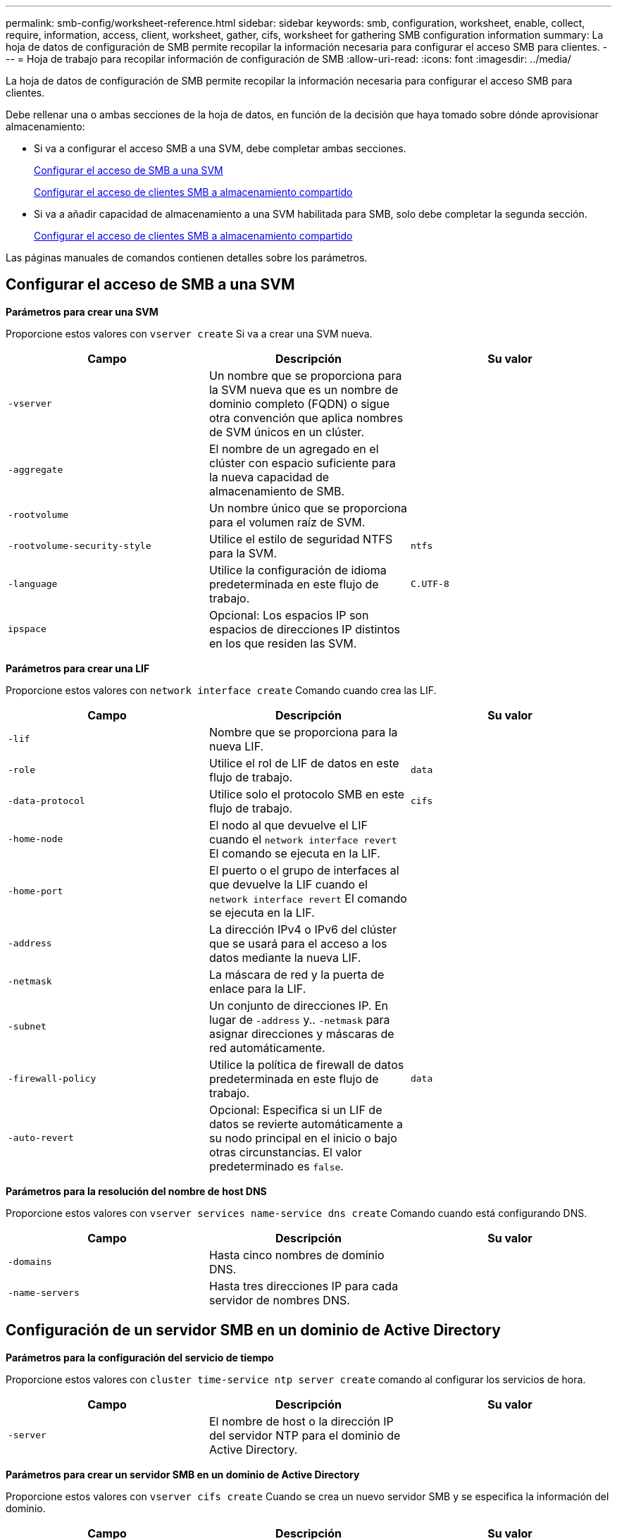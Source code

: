 ---
permalink: smb-config/worksheet-reference.html 
sidebar: sidebar 
keywords: smb, configuration, worksheet, enable, collect, require, information, access, client, worksheet, gather, cifs, worksheet for gathering SMB configuration information 
summary: La hoja de datos de configuración de SMB permite recopilar la información necesaria para configurar el acceso SMB para clientes. 
---
= Hoja de trabajo para recopilar información de configuración de SMB
:allow-uri-read: 
:icons: font
:imagesdir: ../media/


[role="lead"]
La hoja de datos de configuración de SMB permite recopilar la información necesaria para configurar el acceso SMB para clientes.

Debe rellenar una o ambas secciones de la hoja de datos, en función de la decisión que haya tomado sobre dónde aprovisionar almacenamiento:

* Si va a configurar el acceso SMB a una SVM, debe completar ambas secciones.
+
xref:configure-access-svm-task.adoc[Configurar el acceso de SMB a una SVM]

+
xref:configure-client-access-shared-storage-concept.adoc[Configurar el acceso de clientes SMB a almacenamiento compartido]

* Si va a añadir capacidad de almacenamiento a una SVM habilitada para SMB, solo debe completar la segunda sección.
+
xref:configure-client-access-shared-storage-concept.adoc[Configurar el acceso de clientes SMB a almacenamiento compartido]



Las páginas manuales de comandos contienen detalles sobre los parámetros.



== Configurar el acceso de SMB a una SVM

*Parámetros para crear una SVM*

Proporcione estos valores con `vserver create` Si va a crear una SVM nueva.

|===
| Campo | Descripción | Su valor 


 a| 
`-vserver`
 a| 
Un nombre que se proporciona para la SVM nueva que es un nombre de dominio completo (FQDN) o sigue otra convención que aplica nombres de SVM únicos en un clúster.
 a| 



 a| 
`-aggregate`
 a| 
El nombre de un agregado en el clúster con espacio suficiente para la nueva capacidad de almacenamiento de SMB.
 a| 



 a| 
`-rootvolume`
 a| 
Un nombre único que se proporciona para el volumen raíz de SVM.
 a| 



 a| 
`-rootvolume-security-style`
 a| 
Utilice el estilo de seguridad NTFS para la SVM.
 a| 
`ntfs`



 a| 
`-language`
 a| 
Utilice la configuración de idioma predeterminada en este flujo de trabajo.
 a| 
`C.UTF-8`



 a| 
`ipspace`
 a| 
Opcional: Los espacios IP son espacios de direcciones IP distintos en los que residen las SVM.
 a| 

|===
*Parámetros para crear una LIF*

Proporcione estos valores con `network interface create` Comando cuando crea las LIF.

|===
| Campo | Descripción | Su valor 


 a| 
`-lif`
 a| 
Nombre que se proporciona para la nueva LIF.
 a| 



 a| 
`-role`
 a| 
Utilice el rol de LIF de datos en este flujo de trabajo.
 a| 
`data`



 a| 
`-data-protocol`
 a| 
Utilice solo el protocolo SMB en este flujo de trabajo.
 a| 
`cifs`



 a| 
`-home-node`
 a| 
El nodo al que devuelve el LIF cuando el `network interface revert` El comando se ejecuta en la LIF.
 a| 



 a| 
`-home-port`
 a| 
El puerto o el grupo de interfaces al que devuelve la LIF cuando el `network interface revert` El comando se ejecuta en la LIF.
 a| 



 a| 
`-address`
 a| 
La dirección IPv4 o IPv6 del clúster que se usará para el acceso a los datos mediante la nueva LIF.
 a| 



 a| 
`-netmask`
 a| 
La máscara de red y la puerta de enlace para la LIF.
 a| 



 a| 
`-subnet`
 a| 
Un conjunto de direcciones IP. En lugar de `-address` y.. `-netmask` para asignar direcciones y máscaras de red automáticamente.
 a| 



 a| 
`-firewall-policy`
 a| 
Utilice la política de firewall de datos predeterminada en este flujo de trabajo.
 a| 
`data`



 a| 
`-auto-revert`
 a| 
Opcional: Especifica si un LIF de datos se revierte automáticamente a su nodo principal en el inicio o bajo otras circunstancias. El valor predeterminado es `false`.
 a| 

|===
*Parámetros para la resolución del nombre de host DNS*

Proporcione estos valores con `vserver services name-service dns create` Comando cuando está configurando DNS.

|===
| Campo | Descripción | Su valor 


 a| 
`-domains`
 a| 
Hasta cinco nombres de dominio DNS.
 a| 



 a| 
`-name-servers`
 a| 
Hasta tres direcciones IP para cada servidor de nombres DNS.
 a| 

|===


== Configuración de un servidor SMB en un dominio de Active Directory

*Parámetros para la configuración del servicio de tiempo*

Proporcione estos valores con `cluster time-service ntp server create` comando al configurar los servicios de hora.

|===
| Campo | Descripción | Su valor 


 a| 
`-server`
 a| 
El nombre de host o la dirección IP del servidor NTP para el dominio de Active Directory.
 a| 

|===
*Parámetros para crear un servidor SMB en un dominio de Active Directory*

Proporcione estos valores con `vserver cifs create` Cuando se crea un nuevo servidor SMB y se especifica la información del dominio.

|===
| Campo | Descripción | Su valor 


 a| 
`-vserver`
 a| 
Nombre de la SVM en la que se creará el servidor SMB.
 a| 



 a| 
`-cifs-server`
 a| 
El nombre del servidor SMB (hasta 15 caracteres).
 a| 



 a| 
`-domain`
 a| 
El nombre de dominio completo (FQDN) del dominio de Active Directory para asociarlo con el servidor SMB.
 a| 



 a| 
`-ou`
 a| 
Opcional: La unidad organizativa del dominio de Active Directory que se asocia con el servidor SMB. De forma predeterminada, este parámetro se establece en CN=Computers.
 a| 



 a| 
`-netbios-aliases`
 a| 
Opcional: Lista de alias NetBIOS, que son nombres alternativos al nombre del servidor SMB.
 a| 



 a| 
`-comment`
 a| 
Opcional: Comentario de texto para el servidor. Los clientes de Windows pueden ver esta descripción del servidor SMB al explorar servidores en la red.
 a| 

|===


== Configuración de un servidor SMB en un grupo de trabajo

*Parámetros para crear un servidor SMB en un grupo de trabajo*

Proporcione estos valores con `vserver cifs create` Comando cuando crea un nuevo servidor SMB y especifica las versiones de SMB admitidas.

|===
| Campo | Descripción | Su valor 


 a| 
`-vserver`
 a| 
Nombre de la SVM en la que se creará el servidor SMB.
 a| 



 a| 
`-cifs-server`
 a| 
El nombre del servidor SMB (hasta 15 caracteres).
 a| 



 a| 
`-workgroup`
 a| 
El nombre del grupo de trabajo (hasta 15 caracteres).
 a| 



 a| 
`-comment`
 a| 
Opcional: Comentario de texto para el servidor. Los clientes de Windows pueden ver esta descripción del servidor SMB al explorar servidores en la red.
 a| 

|===
*Parámetros para crear usuarios locales*

Estos valores se proporcionan cuando se crean usuarios locales mediante el `vserver cifs users-and-groups local-user create` comando. Son necesarios para los servidores SMB en grupos de trabajo y opcionales en dominios AD.

|===
| Campo | Descripción | Su valor 


 a| 
`-vserver`
 a| 
El nombre de la SVM en la que se creará el usuario local.
 a| 



 a| 
`-user-name`
 a| 
El nombre del usuario local (hasta 20 caracteres).
 a| 



 a| 
`-full-name`
 a| 
Optional: Nombre completo del usuario. Si el nombre completo contiene un espacio, escriba el nombre completo entre comillas dobles.
 a| 



 a| 
`-description`
 a| 
Optional: Una descripción para el usuario local. Si la descripción contiene un espacio, el parámetro debe escribirse entre comillas.
 a| 



 a| 
`-is-account-disabled`
 a| 
Opcional: Especifica si la cuenta de usuario está habilitada o deshabilitada. Si no se especifica este parámetro, el valor predeterminado es habilitar la cuenta de usuario.
 a| 

|===
*Parámetros para crear grupos locales*

Estos valores se proporcionan cuando se crean grupos locales mediante el `vserver cifs users-and-groups local-group create` comando. Son opcionales para servidores SMB en dominios AD y grupos de trabajo.

|===
| Campo | Descripción | Su valor 


 a| 
`-vserver`
 a| 
Nombre de la SVM en la que se creará el grupo local.
 a| 



 a| 
`-group-name`
 a| 
El nombre del grupo local (hasta 256 caracteres).
 a| 



 a| 
`-description`
 a| 
Opcional: Descripción del grupo local. Si la descripción contiene un espacio, el parámetro debe escribirse entre comillas.
 a| 

|===


== Se añade capacidad de almacenamiento a una SVM habilitada para SMB

*Parámetros para crear un volumen*

Proporcione estos valores con `volume create` comando si crea un volumen en lugar de un qtree.

|===
| Campo | Descripción | Su valor 


 a| 
`-vserver`
 a| 
El nombre de una SVM nueva o existente que alojará el nuevo volumen.
 a| 



 a| 
`-volume`
 a| 
Se suministra un nombre descriptivo único para el volumen nuevo.
 a| 



 a| 
`-aggregate`
 a| 
El nombre de un agregado en el clúster de con espacio suficiente para el nuevo volumen de SMB.
 a| 



 a| 
`-size`
 a| 
Se proporciona un entero para el tamaño del nuevo volumen.
 a| 



 a| 
`-security-style`
 a| 
Utilice el estilo de seguridad NTFS para este flujo de trabajo.
 a| 
`ntfs`



 a| 
`-junction-path`
 a| 
Ubicación bajo la raíz (/) donde se va a montar el nuevo volumen.
 a| 

|===
*Parámetros para crear un qtree*

Proporcione estos valores con `volume qtree create` comando si va a crear un qtree en lugar de un volumen.

|===
| Campo | Descripción | Su valor 


 a| 
`-vserver`
 a| 
El nombre de la SVM en la que reside el volumen que contiene el qtree.
 a| 



 a| 
`-volume`
 a| 
El nombre del volumen que contendrá el nuevo qtree.
 a| 



 a| 
`-qtree`
 a| 
Nombre descriptivo único que se proporciona para el nuevo qtree, con 64 caracteres o menos.
 a| 



 a| 
`-qtree-path`
 a| 
El argumento de ruta de qtree en el formato `/vol/volume_name/qtree_name\>` se puede especificar en lugar de especificar el volumen y qtree como argumentos independientes.
 a| 

|===
*Parámetros para crear recursos compartidos SMB*

Proporcione estos valores con `vserver cifs share create` comando.

|===
| Campo | Descripción | Su valor 


 a| 
`-vserver`
 a| 
Nombre de la SVM en la que se creará el recurso compartido de SMB.
 a| 



 a| 
`-share-name`
 a| 
El nombre del recurso compartido de SMB que se desea crear (hasta 256 caracteres).
 a| 



 a| 
`-path`
 a| 
El nombre de la ruta al recurso compartido de SMB (hasta 256 caracteres). Esta ruta debe existir en un volumen antes de crear el recurso compartido.
 a| 



 a| 
`-share-properties`
 a| 
Opcional: Una lista de propiedades de recursos compartidos. La configuración predeterminada es `oplocks`, `browsable`, `changenotify`, y. `show-previous-versions`.
 a| 



 a| 
`-comment`
 a| 
Optional: Comentario de texto para el servidor (hasta 256 caracteres). Los clientes de Windows pueden ver esta descripción del recurso compartido de SMB al navegar por la red.
 a| 

|===
*Parámetros para crear listas de control de acceso de recursos compartidos SMB (ACL)*

Proporcione estos valores con `vserver cifs share access-control create` comando.

|===
| Campo | Descripción | Su valor 


 a| 
`-vserver`
 a| 
Nombre de la SVM en la que se creará la ACL de SMB.
 a| 



 a| 
`-share`
 a| 
Nombre del recurso compartido de SMB en el que se va a crear.
 a| 



 a| 
`-user-group-type`
 a| 
El tipo del usuario o grupo que se añadirá a la ACL del recurso compartido. El tipo predeterminado es `windows`
 a| 
`windows`



 a| 
`-user-or-group`
 a| 
El usuario o grupo que se añadirá a la ACL del recurso compartido. Si especifica el nombre de usuario, debe incluir el dominio del usuario con el formato "dain\username".
 a| 



 a| 
`-permission`
 a| 
Especifica los permisos para el usuario o grupo.
 a| 
`[ No_access | Read | Change | Full_Control ]`

|===